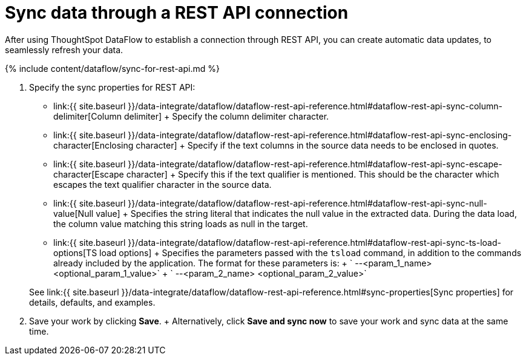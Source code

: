 = Sync data through a REST API connection
:last_updated: 11/25/2020


:toc: true

After using ThoughtSpot DataFlow to establish a connection through REST API, you can create automatic data updates, to seamlessly refresh your data.

{% include content/dataflow/sync-for-rest-api.md %}

. Specify the sync properties for REST API:
 ** link:{{ site.baseurl }}/data-integrate/dataflow/dataflow-rest-api-reference.html#dataflow-rest-api-sync-column-delimiter[Column delimiter] + Specify the column delimiter character.
 ** link:{{ site.baseurl }}/data-integrate/dataflow/dataflow-rest-api-reference.html#dataflow-rest-api-sync-enclosing-character[Enclosing character] + Specify if the text columns in the source data needs to be enclosed in quotes.
 ** link:{{ site.baseurl }}/data-integrate/dataflow/dataflow-rest-api-reference.html#dataflow-rest-api-sync-escape-character[Escape character] + Specify this if the text qualifier is mentioned.
This should be the character which escapes the text qualifier character in the source data.
 ** link:{{ site.baseurl }}/data-integrate/dataflow/dataflow-rest-api-reference.html#dataflow-rest-api-sync-null-value[Null value] + Specifies the string literal that indicates the null value in the extracted data.
During the data load, the column value matching this string loads as null in the target.
 ** link:{{ site.baseurl }}/data-integrate/dataflow/dataflow-rest-api-reference.html#dataflow-rest-api-sync-ts-load-options[TS load options] + Specifies the parameters passed with the `tsload` command, in addition to the commands already included by the application.
The format for these parameters is: + ` --<param_1_name> <optional_param_1_value>` + ` --<param_2_name> <optional_param_2_value>`

+
See link:{{ site.baseurl }}/data-integrate/dataflow/dataflow-rest-api-reference.html#sync-properties[Sync properties] for details, defaults, and examples.
. Save your work by clicking *Save*.
+ Alternatively, click *Save and sync now* to save your work and sync data at the same time.
